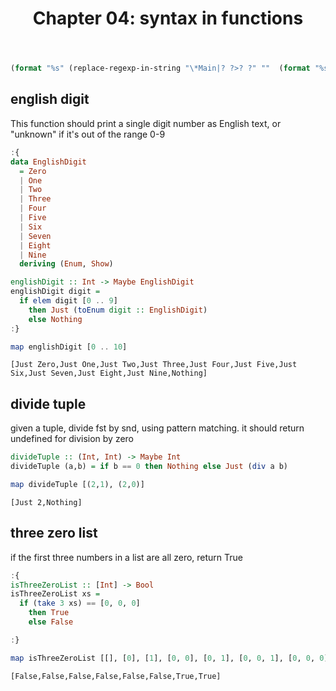 #+Title: Chapter 04: syntax in functions
#+startup: fold
#+name: org-clear-haskell-output
#+begin_src emacs-lisp :var strr="" 
  (format "%s" (replace-regexp-in-string "\*Main|? ?>? ?" ""  (format "%s" strr)))
#+end_src


** english digit
   This function should print a single digit number as English text, or "unknown" if it's out of the range 0-9
   #+begin_src haskell :exports both :post org-clear-haskell-output(*this*)
     :{
     data EnglishDigit
       = Zero
       | One
       | Two
       | Three
       | Four
       | Five
       | Six
       | Seven
       | Eight
       | Nine
       deriving (Enum, Show)

     englishDigit :: Int -> Maybe EnglishDigit
     englishDigit digit =
       if elem digit [0 .. 9]
         then Just (toEnum digit :: EnglishDigit)
         else Nothing
     :}

     map englishDigit [0 .. 10]
   #+end_src

   #+RESULTS:
   : [Just Zero,Just One,Just Two,Just Three,Just Four,Just Five,Just Six,Just Seven,Just Eight,Just Nine,Nothing]

** divide tuple
   given a tuple, divide fst by snd, using pattern matching. 
   it should return undefined for division by zero

   #+begin_src haskell :exports both :post org-clear-haskell-output(*this*)
     divideTuple :: (Int, Int) -> Maybe Int
     divideTuple (a,b) = if b == 0 then Nothing else Just (div a b)

     map divideTuple [(2,1), (2,0)]
   #+end_src

   #+RESULTS:
   : [Just 2,Nothing]

** three zero list
   if the first three numbers in a list are all zero, return True
   #+begin_src haskell :exports both :results value :post org-clear-haskell-output(*this*)
     :{
     isThreeZeroList :: [Int] -> Bool
     isThreeZeroList xs =
       if (take 3 xs) == [0, 0, 0]
         then True
         else False

     :}

     map isThreeZeroList [[], [0], [1], [0, 0], [0, 1], [0, 0, 1], [0, 0, 0], [0, 0, 0, 1]]
   #+end_src

   #+RESULTS:
   : [False,False,False,False,False,False,True,True]



     
